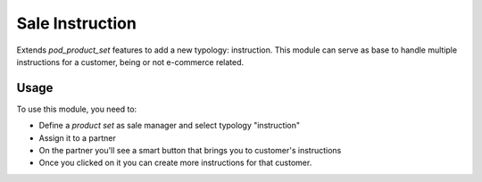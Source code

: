 =============
Sale Instruction
=============

Extends `pod_product_set` features to add a new typology: instruction.
This module can serve as base to handle multiple instructions for a customer,
being or not e-commerce related.

Usage
=====

To use this module, you need to:

* Define a *product set* as sale manager and select typology "instruction"
* Assign it to a partner
* On the partner you'll see a smart button that brings you to customer's instructions
* Once you clicked on it you can create more instructions for that customer.
